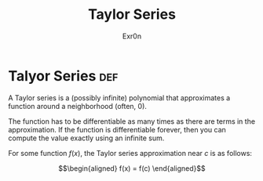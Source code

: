 #+TITLE: Taylor Series
#+AUTHOR: Exr0n
* Talyor Series                                                         :def:
  A Taylor series is a (possibly infinite) polynomial that approximates a function around a neighborhood (often, 0).

  The function has to be differentiable as many times as there are terms in the approximation. If the function is differentiable forever, then you can compute the value exactly using an infinite sum.

  For some function $f(x)$, the Taylor series approximation near $c$ is as follows:

  \[\begin{aligned}
  f(x) = f(c)
  \end{aligned}\]
